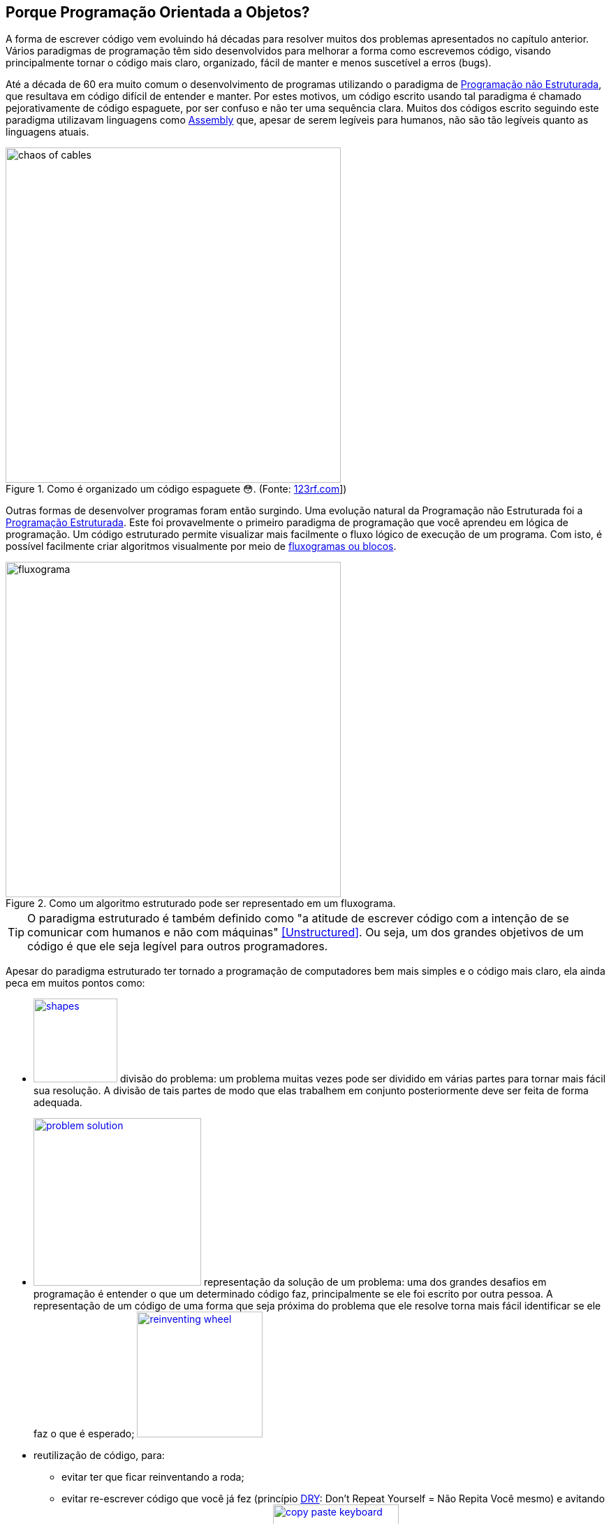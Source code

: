 :imagesdir: images

== Porque Programação Orientada a Objetos?

ifndef::backend-revealjs[]

A forma de escrever código vem evoluindo há décadas para resolver muitos dos problemas apresentados no capítulo anterior.
Vários paradigmas de programação têm sido desenvolvidos para melhorar a forma como escrevemos código, visando principalmente tornar o código mais claro, organizado, fácil de manter e menos suscetível a erros (bugs). 

Até a década de 60 era muito comum o desenvolvimento de programas utilizando o paradigma de <<Unstructured,Programação não Estruturada>>, que resultava em código difícil de entender e manter. Por estes motivos, um código escrito usando tal paradigma é chamado pejorativamente de código espaguete, por ser confuso e não ter uma sequência clara. Muitos dos códigos escrito seguindo este paradigma utilizavam linguagens como https://pt.wikipedia.org/wiki/Assembly[Assembly] que, apesar de serem legíveis para humanos, não são tão legíveis quanto as linguagens atuais.

endif::backend-revealjs[]

ifdef::backend-revealjs[]

- Forma de escrever código vem evoluindo há décadas.
- Vários paradigmas de programação têm sido desenvolvidos.
- Programação não Estruturada
    * um código escrito usando tal paradigma é chamado pejorativamente de código espaguete
    * um exemplo é a linguagem https://pt.wikipedia.org/wiki/Assembly[Assembly]

== Porque Programação Orientada a Objetos?

endif::backend-revealjs[]


.Como é organizado um código espaguete 😳. (Fonte: link:https://pt.123rf.com/photo_65290422_caos-de-cabos-e-fios-no-pólo-elétrico-em-chiang-mai%20-tailândia.html[123rf.com]])
image::chaos-of-cables.jpg[width=480]

ifndef::backend-revealjs[]

Outras formas de desenvolver programas foram então surgindo. Uma evolução natural da Programação não Estruturada foi a https://pt.wikipedia.org/wiki/Programação_estruturada[Programação Estruturada]. Este foi provavelmente o primeiro paradigma de programação que você aprendeu em lógica de programação. Um código estruturado permite visualizar mais facilmente o fluxo lógico de execução de um programa. Com isto, é possível facilmente criar algoritmos visualmente por meio de https://manoelcampos.gitbooks.io/logica-programacao/content/chapter1.html#representacao[fluxogramas ou blocos].


endif::backend-revealjs[]

ifdef::backend-revealjs[]

== Porque Programação Orientada a Objetos?

- Outras formas de desenvolver programas foram então surgindo. 
- https://pt.wikipedia.org/wiki/Programação_estruturada[Programação Estruturada]: primeiro a ser aprendido em lógica de programação. 
- Um código estruturado permite visualizar mais facilmente o fluxo lógico de execução de um programa. 

== Porque Programação Orientada a Objetos?

endif::backend-revealjs[]

image::fluxograma.png[title="Como um algoritmo estruturado pode ser representado em um fluxograma.", width=480]

ifdef::backend-revealjs[]

== Porque Programação Orientada a Objetos?

endif::backend-revealjs[]

TIP: O paradigma estruturado é também definido como "a atitude de escrever código com a intenção de se comunicar com humanos e não com máquinas" <<Unstructured>>. Ou seja, um dos grandes objetivos de um código é que ele seja legível para outros programadores.

ifndef::backend-revealjs[]

Apesar do paradigma estruturado ter tornado a programação de computadores bem mais simples e o código mais claro, ela ainda peca em muitos pontos como:

endif::backend-revealjs[]

ifdef::backend-revealjs[]

== Porque Programação Orientada a Objetos?

- Paradigma estruturado ainda peca em muitos pontos:

endif::backend-revealjs[]

ifndef::backend-revealjs[]

- image:shapes.jpg[role="right" width=120, link="https://www.pinterest.pt/pin/693413673846671893/"] divisão do problema: um problema muitas vezes pode ser dividido em várias partes para tornar mais fácil sua resolução. A divisão de tais partes de modo que elas trabalhem em conjunto posteriormente deve ser feita de forma adequada.
- image:problem-solution.jpg[role="right" width=240, link="https://pt.123rf.com/photo_41818211_business-strategy-businessman-planning-and-finding-a-solution-through-a-drawing-of-a-labyrinth-maze.html"] representação da solução de um problema: uma dos grandes desafios em programação é entender o que um determinado código faz, principalmente se ele foi escrito por outra pessoa. A representação de um código de uma forma que seja próxima do problema que ele resolve torna mais fácil identificar se ele faz o que é esperado; image:reinventing-wheel.jpg[role="right" width=180, link="https://www.aic.cuhk.edu.hk/web8/Reinventing%20the%20wheel.htm"] 
- reutilização de código, para:
    * evitar ter que ficar reinventando a roda;
    * evitar re-escrever código que você já fez (princípio <<PP,DRY>>: Don't Repeat Yourself = Não Repita Você mesmo) e avitando a famigerada https://en.wikipedia.org/wiki/Copy_and_paste_programming["Programação Copia e Cola"] 😩 image:copy_paste_keyboard.jpg[role=right, width=180, link=https://www.timeshighereducation.com].
- permitir proteger tanto dados quanto determinadas partes do código de serem usados de maneira indevida, o que poderia gerar bugs;
- etc.

endif::backend-revealjs[]

ifdef::backend-revealjs[]

    * divisão do problema image:shapes.jpg[role="right" width=120, link="https://www.pinterest.pt/pin/693413673846671893/"]
    * representação da solução de um problema; image:problem-solution.jpg[role="right" width=240, link="https://pt.123rf.com/photo_41818211_business-strategy-businessman-planning-and-finding-a-solution-through-a-drawing-of-a-labyrinth-maze.html"]

== Porque Programação Orientada a Objetos?
- Paradigma estruturado ainda peca em muitos pontos:
    * reutilização de código (Don't Repeat Yourself) e avitando a famigerada https://en.wikipedia.org/wiki/Copy_and_paste_programming["Programação Copia e Cola"] 😩 image:reinventing-wheel.jpg[role="right" width=180, link="https://www.aic.cuhk.edu.hk/web8/Reinventing%20the%20wheel.htm"]image:copy_paste_keyboard.jpg[role=right, width=180, link=https://www.timeshighereducation.com].

== Porque Programação Orientada a Objetos?
- Paradigma estruturado ainda peca em muitos pontos:
    * permitir proteger tanto dados quanto determinadas partes do código de serem usados de maneira indevida; etc.

endif::backend-revealjs[]

ifndef::backend-revealjs[]

Um dos problemas da alteração indevida de dados surge quando são utilizadas variáveis globais, como no caso do pseudo código apresentado abaixo. O objetivo do algoritmo é solicitar números ao usuário até que ele digite zero para terminar. A cada número digitado o programa deve exibir a soma de todos os números digitados até então. Tente identificar o que está errado com este código.

endif::backend-revealjs[]

ifdef::backend-revealjs[]

== Porque Programação Orientada a Objetos?

endif::backend-revealjs[]

.Algoritmo incorreto para somar números.
```
total = 0

funcao soma_numeros(){
    faça {
        imprime("Digite um número: ")
        leia(numero)
        total = total + numero
        mostra_subtotal()
    } enquanto (numero != 0)
}

funcao mostra_subtotal() {
    imprime("O total calculado até agora é de ", total)
    total = 0
}
```

ifndef::backend-revealjs[]

A https://pt.wikipedia.org/wiki/Programação_procedural[Programação Procedural] permite resolver alguns destes problemas (como o apresentado no algoritmo acima), mas nem sempre é simples, efetivo e adaptável a diferentes necessidades.

endif::backend-revealjs[]

ifdef::backend-revealjs[]

== Porque Programação Orientada a Objetos?

endif::backend-revealjs[]


[NOTE]
====

ifndef::backend-revealjs[]
A Programação Copia e Cola apresentada anteriormente é um dos artifícios que programadores usam para resolver muitos problemas. Mas a mundialmente conhecida Programação Orientada a Gambiarras (POG) trouxe avançaos significativos na área.
endif::backend-revealjs[]

ifdef::backend-revealjs[]
- Programação Copia e Cola e Programação Orientada a Gambiarras (POG).
endif::backend-revealjs[]

video::45I9jX5uO9A[youtube, width="640", height="480"]
====

ifndef::backend-revealjs[]

image:oop-to-the-rescue.png[role=right, link=https://toggl.com/programming-princess, width=200] Assim, surgiu a Programação Orientada a Objetos (POO). Mas antes de explicar como a POO funciona e como ela resolve muitos dos problemas apresentados, vamos olhar o mundo ao nosso redor. Nós estamos cercados de objetos para todos os lados, como prédios, carros, celulares, TVs e livros. Todos estes objetos têm suas características e funcionalidades, como exemplificado na tabela a seguir:

endif::backend-revealjs[]

ifdef::backend-revealjs[]

== Porque Programação Orientada a Objetos?

- image:oop-to-the-rescue.png[role=right, link=https://toggl.com/programming-princess, width=200] Então surgiu a POO. 
- Vamos olhar o mundo ao redor. 
- Objetos têm suas características e funcionalidades

== Porque Programação Orientada a Objetos?

endif::backend-revealjs[]

ifndef::backend-revealjs[]
.Características e funcionalidades de objetos comuns
endif::backend-revealjs[]
|===
|Objeto | Características | Funcionalidades

| Carro | *Cor*: Azul, *Ano Fabricação*: 2012, *Bancos*: couro | Acelerar, Frenar, Limpar parabrisas, Acender faróis
| TV | *Tamanho*: 42", *Tela*: LCD, *Classificação Energética*: A | Ligar/Desligar, Trocar canais, Acionar Timer, Exibir guia de programação
|===

ifdef::backend-revealjs[]

== Porque Programação Orientada a Objetos?

endif::backend-revealjs[]

TIP: As características de um objeto são qualidades (adjetivos) e as funcionalidades são ações (verbos), assim é fácil distinguí-las.

ifndef::backend-revealjs[]

Como atualmente é possível criar https://manoelcampos.gitbooks.io/logica-programacao/content/[programas para controlar objetos como carros, TVs, relógios, balanças, porteiros eletrônicos, lâmpadas, portas e muito mais], a POO aproxima a representação de tais objetos em um programa com os mesmo objetos no mundo real.

endif::backend-revealjs[]

ifdef::backend-revealjs[]

- É possível criar https://manoelcampos.gitbooks.io/logica-programacao/content/[programas para controlar objetos como carros, TVs, relógios, balanças, porteiros eletrônicos, lâmpadas, portas e muito mais]
- a POO aproxima a representação de tais objetos em um programa.

endif::backend-revealjs[]

ifndef::backend-revealjs[]

image:shopping-cart.jpg[role=right, width=180, link=https://financesonline.com/top-10-alternatives-magento-leading-shopping-cart-software-solutions/] Mas não se assuste, POO não pode ser usada apenas para tarefas complexas como programação de carros inteligentes. Vamos usar um exemplo mais comum: as lojas virtuais na Internet. Tais lojas possuem sites, que nada mais são do que aplicações (programas) para a Internet. As páginas que permitem busca e exibição de produtos nestes sites são programas normalmente desenvolvidos utilizando-se o pagadigma de orientação a objetos. Para produtos serem exibidos no site, eles precisam ser representados no código escrito pelo programador. Tais produtos são objetos que possuem suas características e funcionalidades reais que devem ser representadas ao desenvolver uma loja virtual.

Na POO, objetos podem ser pessoas, animais e qualquer coisa que precise ser representada para resolver um problema. Por exemplo, na loja virtual, para realização de uma compra, é preciso identificar o cliente. Este é uma pessoa que precisa ter algumas características registradas como nome, sexo, data de nascimento, email e endereço. As funcionalidades desta pessoa podem ser alterar senha e adicionar endereço. 

endif::backend-revealjs[]

ifdef::backend-revealjs[]

== Porque Programação Orientada a Objetos?

- image:shopping-cart.jpg[role=right, width=180, link=https://financesonline.com/top-10-alternatives-magento-leading-shopping-cart-software-solutions/] Exemplo de objetos: Produtos em uma loja virtual
- Na POO, objetos podem ser pessoas, animais e qualquer coisa que precise ser representada para resolver um problema: clientes na loja virtual

endif::backend-revealjs[]

== O que são Modelos

ifndef::backend-revealjs[]

Já sabemos que a POO busca representar objetos reais ou abstratos na criação de programas.  Um objeto real poderia ser uma pessoa ou um veículo, mas poderia ser algo abstrato como uma foto digital ou um objeto virtual que é capaz de enviar mensagens SMS para um celular. No português, quando usamos substantivos como "pessoa", "carro" ou "foto digital", estamos nos referindo a algo de forma genérica. Quando usamos nomes como "Manoel", "Fiat Uno" ou "foto do Manoel" estamos nos referindo a coisas concretas e específicas: a pessoa chamada Manoel, o carro Fiat Uno, o arquivo com a foto do Manoel.

Quando desejamos representar tais objetos em um programa, nós estamos interessados em representar pessoas, carros ou fotos digitais de uma forma geral. Assim, nós criamos modelos para tais objetos. Por exemplo, um modelo para pessoas vai permitir representar pessoas de modo geral e não apenas uma pessoa específica. Desta forma, podemos criar um modelo de pessoa para representar o Manoel, a Maria, o João ou qualquer outra pessoa. No sistema da loja virtual, o modelo permitirá que qualquer pessoa que preencha os requisitos para se cadastrar na loja possa fazer isso. Por exemplo, se a loja não permite que menores de 18 anos façam compras, tal restrição deve ser definida no modelo, restringindo o grupo de pessoas que o modelo representa (a não ser que o usuário minta a sua data de nascimento 😳).

endif::backend-revealjs[]

ifdef::backend-revealjs[]

- POO busca representar objetos reais ou abstratos na criação de programas.  
- Objeto real: pessoa ou veículo
- Objeto abstrato: foto digital ou um objeto para envio de mensagens SMS. - Substantivos como "pessoa", "carro" ou "foto digital" são genéricos. 
- Nomes como "Manoel", "Fiat Uno" ou "foto do Manoel" são objetos concretos.

== O que são Modelos

- Em POO objetos são representados de uma forma geral usando modelos.
- Um modelo para pessoas vai permitir representar pessoas de modo geral. - Permite representar o Manoel, a Maria, o João, etc.
- Permite representar qualquer pessoa que preencha os requisitos. 

== O que são Modelos

endif::backend-revealjs[]

IMPORTANT: Um modelo em POO é utilizado para representar um objeto real ou abstrato, incluindo suas características, restrições e funcionalidades.

ifndef::backend-revealjs[]

As caracteristicas e funcionalidades de um objeto como pessoa em POO vai depender do tipo de sistema onde tal pessoa está sendo representada. Por exemplo, em um sistema de loja virtual, a pessoa pode ter adicionalmente como características um login e senha. Já se a pessoa precisa ser representada em um sistema de academia, ela pode ter características adicionais como peso e altura. As funcionalidades poderiam ser calcular idade e calcular índice de massa corporal (IMC). Portanto, o modelo de pessoa em uma loja virtual será diferente do modelo de pessoa em um sistema de academia ou de hospital.

Um modelo em POO é semelhante ao projeto de uma casa: a partir dele é possível criar quantas casas desejarmos, com as mesmas características, funcionalidades e restrições.

endif::backend-revealjs[]

ifdef::backend-revealjs[]

- As caracteristicas e funcionalidades de um objeto em POO vai depender do tipo de sistema onde tal objeto está sendo representado. 

== O que são Modelos

endif::backend-revealjs[]

image::projeto-vs-casa.png[title=Modelo de uma casa (projeto) vs Casa contruída a partir do modelo.]

ifndef::backend-revealjs[]

Um modelo em POO define quais características o objeto terá. No exemplo da casa poderiam ser cor, tamanho, quantidade de quartos e banheiros. No entanto, o modelo não define os valores para cada uma destas características. Assim, ao construir uma determinada casa a partir deste modelo é que seria definida qual a cor a casa seria pintada. O modelo só indica que a casa precisa de uma cor.

Em um modelo (projeto) de engenharia civil, os valores de características como "cor" não são especificados, mas outros como "tamanho da casa" são previamente definidos e não podem ser alterados a cada casa que vai ser construída. Um modelo de uma casa em POO também pode aplicar estas restrições, impedindo que o tamanho da casa seja alterado a cada casa construída. 

Da mesma forma que uma casa, um modelo de pessoa pode definir características como cor da pele, peso, altura e naturalidade, mas ele não define os valores para cada uma dessas características. Cada pessoa pode ter uma cor de pele, peso, altura e naturalidade diferente da outra.

Com estes exemplos, pode-se ver como a POO permite representar os mais diversos objetos do mundo real para um programa, diminuindo a distância entre a o modelo e a realidade, entre o código escrito e o objetivo do programa.

endif::backend-revealjs[]

ifdef::backend-revealjs[]

== O que são Modelos

- Um modelo em POO define quais características o objeto terá. 
- Exemplo da casa: cor, tamanho, quantidade de quartos e banheiros. 
- O modelo não define os valores para cada uma destas características. 
- O modelo só indica que a casa precisa de uma cor.

== O que são Modelos
- Um projeto de engenharia civil é diferente de um modelo padrão em POO.
- É possível representar as restrições de um projeto de engenharia.
- Um modelo (como pessoa) não define os valores de características.
- POO permite representar os mais diversos objetos do mundo real para um programa.

endif::backend-revealjs[]

ifndef::backend-revealjs[]
=== Classes: o 1º conceito básico da orientação a objetos
endif::backend-revealjs[]

ifdef::backend-revealjs[]
== Classes
endif::backend-revealjs[]

ifndef::backend-revealjs[]

Com todas as informações apresentadas anteriormente, utilizando metáforas do mundo real e uma linguagem acessível, você acabou de conhecer o principal conceito da programação orientada a objetos: as *classes*. 

[IMPORTANT]
Classes são modelos que representam quais características, funcionalidades e restrições objetos terão. As características são qualidades e as funcionalidades são ações que os objetos podem executar.  As restrições são regras que definem: (i) os valores possíveis para tais características; (ii) quando ou como ações podem ser executadas.
A partir das classes é possível criar objetos concretos, assim como a partir de um projeto de uma casa é possível construir quantas casas for desejado.

Assim como as características de um objeto podem ser identificadas a partir de adjetivos, as funcionalidades a partir de verbos, as classes podem ser identificadas a partir de substantivos como pessoa, carro, casa, produto, etc.

endif::backend-revealjs[]

ifdef::backend-revealjs[]

- Principal conceito da programação orientada a objetos: as *classes*. 

== Classes
- Modelos que representam quais características, funcionalidades e restrições tais objetos terão. 

== Classes
- Características = qualidades
- Funcionalidades = ações 
- Restrições = regras

== Classes
- A partir das classes é possível criar objetos concretos.
- Classes podem ser identificadas a partir de substantivos.

endif::backend-revealjs[]


== Resumo do Capítulo

- Um paradigma é um conjunto de padrões e regras a serem seguidos.
- POO é um paradigma moderno que busca facilitar o desenvolvimento de software e é utilizado mundialmente.
- Permite melhor divisão do problema em partes, favorecendo o trabalho em equipe.

ifdef::backend-revealjs[]
== Resumo do Capítulo
endif::backend-revealjs[]

- Facilita a manutenção do código e melhorar a qualidade dos programas desenvolvidos.
- Surgiu para suprir falhas de outros paradigmas de programação e novas necessidades do mercado de software.
- Diminui a distância entre o problema e a representação da solução por meio de código.

ifdef::backend-revealjs[]
== Resumo do Capítulo
endif::backend-revealjs[]

- Permitir maior reutilização de código, tanto seu quanto de outras pessoas.
- Proteger dados e código de uso indevido.
- As classes são o principal conceito da POO. Elas permitem criar um modelo contendo características e funcionalidades, a partir do qual pode-se criar quantos objetos desejar.
- Um modelo é como a planta de uma casa: a partir dele podem ser construídas várias casas.

[bibliography]
== Referências

- [[[Spaguetti]]] Conway, Richard (1978). A primer on disciplined programming using PL/I, PL/CS, and PL/CT. Winthrop Publishers. ISBN 0-87626-712-6
- [[[Unstructured]]] Cobb, Gary W. (1978). "A measurement of structure for unstructured programming languages". ACM SIGSOFT Software Engineering Notes. 3 (5): 140–147. ISSN 0163-5948. doi:10.1145/953579.811114.
- [PP] Hunt, Andrew, and David Thomas. O Programador Pragmático: de aprendiz a mestre. Bookman Editora, 2009.
